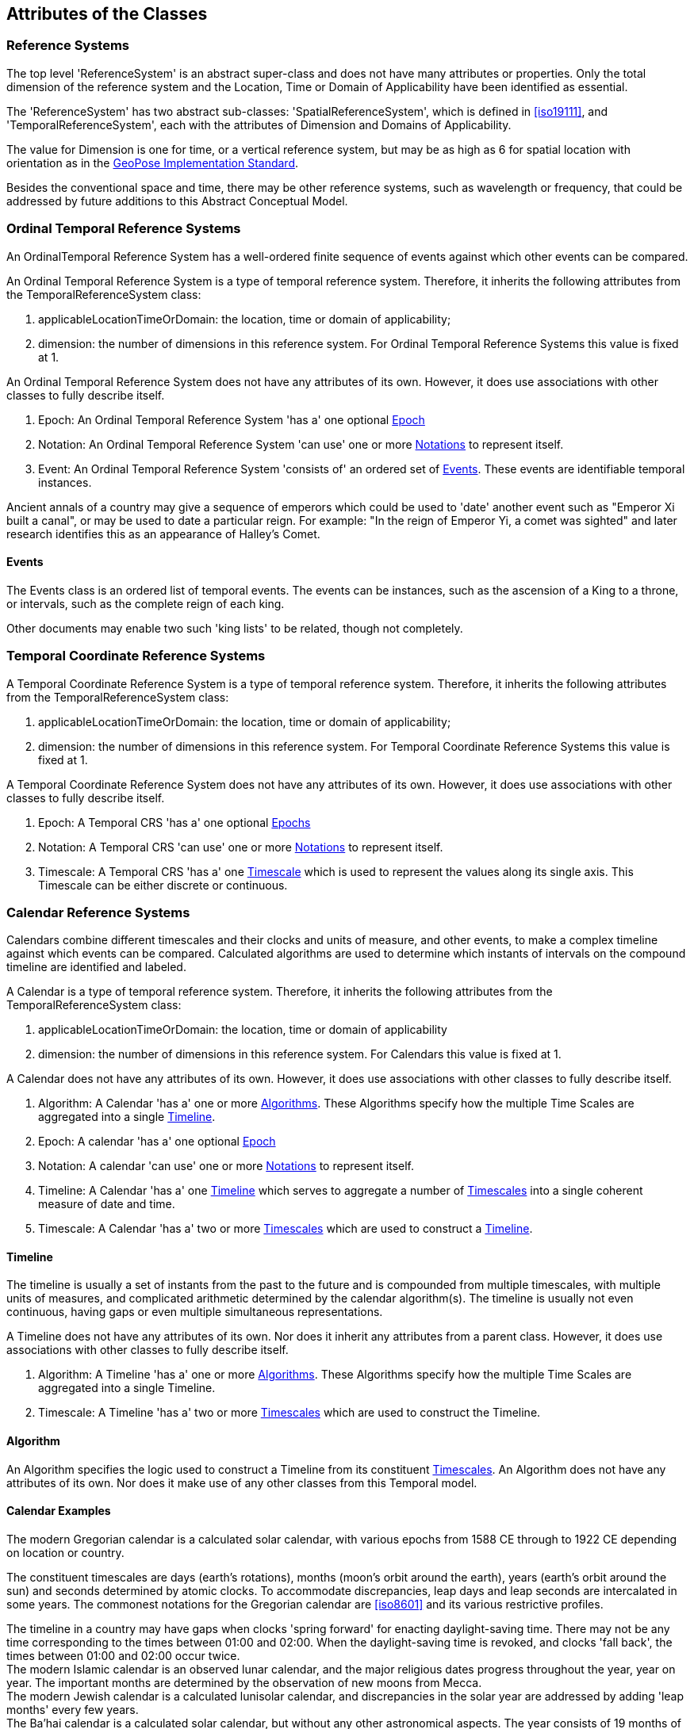 == Attributes of the Classes

[[reference_system_section]]
=== Reference Systems

The top level 'ReferenceSystem' is an abstract super-class and does not have many attributes or properties. Only the total dimension of the reference system and the Location, Time or Domain of Applicability have been identified as essential.

The 'ReferenceSystem' has two abstract sub-classes: 'SpatialReferenceSystem', which is defined in <<iso19111>>, and 'TemporalReferenceSystem', each with the attributes of Dimension and Domains of Applicability.

The value for Dimension is one for time, or a vertical reference system, but may be as high as 6 for spatial location with orientation as in the <<OGCgeopose,GeoPose Implementation Standard>>.

Besides the conventional space and time, there may be other reference systems, such as wavelength or frequency, that could be addressed by future additions to this Abstract Conceptual Model.

[[ordinal_rs_section]]
=== Ordinal Temporal Reference Systems

An OrdinalTemporal Reference System has a well-ordered finite sequence of events against which other events can be compared.

An Ordinal Temporal Reference System is a type of temporal reference system. Therefore, it inherits the following attributes from the TemporalReferenceSystem class:

. applicableLocationTimeOrDomain: the location, time or domain of applicability;
. dimension: the number of dimensions in this reference system. For Ordinal Temporal Reference Systems this value is fixed at 1.

An Ordinal Temporal Reference System does not have any attributes of its own. However, it does use associations with other classes to fully describe itself.

. Epoch: An Ordinal Temporal Reference System 'has a' one optional <<epoch_section,Epoch>>

. Notation: An Ordinal Temporal Reference System 'can use' one or more <<notation_section,Notations>> to represent itself.

. Event: An Ordinal Temporal Reference System 'consists of' an ordered set of <<events_section,Events>>. These events are identifiable temporal instances.

[example]
Ancient annals of a country may give a sequence of emperors which could be used to 'date' another event such as "Emperor Xi built a canal", or may be used to date a particular reign. For example: "In the reign of Emperor Yi, a comet was sighted" and later research identifies this as an appearance of Halley's Comet.

[[events_section]]
==== Events

The Events class is an ordered list of temporal events. The events can be instances, such as the ascension of a King to a throne, or intervals, such as the complete reign of each king.

Other documents may enable two such 'king lists' to be related, though not completely.

[[temporal_crs_section]]
=== Temporal Coordinate Reference Systems

A Temporal Coordinate Reference System is a type of temporal reference system. Therefore, it inherits the following attributes from the TemporalReferenceSystem class:

. applicableLocationTimeOrDomain: the location, time or domain of applicability;
. dimension: the number of dimensions in this reference system. For Temporal Coordinate Reference Systems this value is fixed at 1.

A Temporal Coordinate Reference System does not have any attributes of its own. However, it does use associations with other classes to fully describe itself.

. Epoch: A Temporal CRS 'has a' one optional <<epoch_section,Epochs>>

. Notation: A Temporal CRS 'can use' one or more <<notation_section,Notations>> to represent itself.

. Timescale: A Temporal CRS 'has a' one <<timescale_section,Timescale>> which is used to represent the values along its single axis. This Timescale can be either discrete or continuous.

[[calendar_section]]
=== Calendar Reference Systems

Calendars combine different timescales and their clocks and units of measure, and other events, to make a complex timeline against which events can be compared. Calculated algorithms are used to determine which instants of intervals on the compound timeline are identified and labeled.

A Calendar is a type of temporal reference system. Therefore, it inherits the following attributes from the TemporalReferenceSystem class:

. applicableLocationTimeOrDomain: the location, time or domain of applicability
. dimension: the number of dimensions in this reference system. For Calendars this value is fixed at 1.

A Calendar does not have any attributes of its own. However, it does use associations with other classes to fully describe itself.

. Algorithm: A Calendar 'has a' one or more <<algorithm_section,Algorithms>>. These Algorithms specify how the multiple Time Scales are aggregated into a single <<timeline_section,Timeline>>.
. Epoch: A calendar 'has a' one optional <<epoch_section,Epoch>>
. Notation: A calendar 'can use' one or more <<notation_section,Notations>> to represent itself.
. Timeline: A Calendar 'has a' one <<timeline_section,Timeline>> which serves to aggregate a number of <<timescale_section,Timescales>> into a single coherent measure of date and time.
. Timescale: A Calendar 'has a' two or more <<timescale_section,Timescales>> which are used to construct a <<timeline_section,Timeline>>.

[[timeline_section]]
==== Timeline

The timeline is usually a set of instants from the past to the future and is compounded from multiple timescales, with multiple units of measures, and complicated arithmetic determined by the calendar algorithm(s). The timeline is usually not even continuous, having gaps or even multiple simultaneous representations.

A Timeline does not have any attributes of its own. Nor does it inherit any attributes from a parent class. However, it does use associations with other classes to fully describe itself.

. Algorithm: A Timeline 'has a' one or more <<algorithm_section,Algorithms>>. These Algorithms specify how the multiple Time Scales are aggregated into a single Timeline.
. Timescale: A Timeline 'has a' two or more <<timescale_section,Timescales>> which are used to construct the Timeline.

[[algorithm_section]]
==== Algorithm

An Algorithm specifies the logic used to construct a Timeline from its constituent <<timescale_section,Timescales>>. An Algorithm does not have any attributes of its own. Nor does it make use of any other classes from this Temporal model.

==== Calendar Examples

[example]
The modern Gregorian calendar is a calculated solar calendar, with various epochs from 1588 CE through to 1922 CE depending on location or country.

The constituent timescales are days (earth's rotations), months (moon's orbit around the earth), years (earth's orbit around the sun) and seconds determined by atomic clocks. To accommodate discrepancies, leap days and leap seconds are intercalated in some years. The commonest notations for the Gregorian calendar are <<iso8601>> and its various restrictive profiles.

[example]
The timeline in a country may have gaps when clocks 'spring forward' for enacting daylight-saving time. There may not be any time corresponding to the times between 01:00 and 02:00. When the daylight-saving time is revoked, and clocks 'fall back', the times between 01:00 and 02:00 occur twice.

[example]
The modern Islamic calendar is an observed lunar calendar, and the major religious dates progress throughout the year, year on year. The important months are determined by the observation of new moons from Mecca.

[example]
The modern Jewish calendar is a calculated lunisolar calendar, and discrepancies in the solar year are addressed by adding 'leap months' every few years.

[example]
The Ba'hai calendar is a calculated solar calendar, but without any other astronomical aspects. The year consists of 19 months of 19 days each, with 4 or 5 intercalated days for a new year holiday.

[example]
The West African Yoruba traditional calendar is a solar calendar with months, but rather than subdividing a nominal month of 28 days into 4 weeks, 7 weeks of 4 days are used. This perhaps gave rise to the fortnightly (every 8 days) markets in many villages in the grasslands of north-west Cameroon.

[example]
Teams controlling remote vehicles on Mars use a solar calendar, with Martian years and Martian days (called sols). Months are not used because there are two moons, with different, rather short, orbital periods.

=== Discrete and Continuous Time Scales

A <<clock_section,clock>> may be a regular, repeating, physical event, or 'tick', that can be counted. The sequence of tick counts form a discrete (counted) <<timescale_section,timescale>>.

Some <<clock_section,clocks>>  allow the measurement of intervals between ticks, such as the movement of the sun across the sky. Alternatively, the ticks may not be completely distinguishable, but are still stable enough over the time of applicability to allow measurements rather than counting to determine the passage of time. These clocks generate a continuous (measured) <<timescale_section,timescale>>.

The duration of a tick is a constant. The length of a tick is specified using a <<unitsOfMeasure_section,Unit Of Measure>>.

[[timescale_section]]
==== Timescale

A Timescale is a linear measurement (one dimension) used to measure or count monotonic events. Timescale has three attributes:

. Arithmetic: an indicator of whether this Timescale contains counted integers or measured real/floating point numbers.
. StartCount: the lowest value in a Timescale. The data type of this attribute is specified by the 'arithmetic' attribute.
. EndCount: the greatest value in a Timescale. The data type of this attribute is specified by the 'arithmetic' attribute.

In addition to the attributes, the Timescale class maintains associations with two other classes to complete its definition.

. Clock: A Timescale 'has a' one <<clock_section,clock>>. This is the process which generates the 'tick' which is counted or measured for the Timescale.
. UnitOfMeasure: A timescale 'has a' one <<unitsOfMeasure_section,UnitOfMeasure>>. This class specifies the units of the clock measurement as well as the direction of increase of that measurement.

[[clock_section]]
==== Clock

A Clock represents the process which generates the 'tick' which is counted or measured for a Timescale. Clock has one attribute:

. Tick definition: a description of the process which is being used to generate monotonic events.

[example]
An atomic clock may be calibrated to be valid only for a given temperature range and altitude.

[example]
A pendulum clock may have each tick or swing of the pendulum adjusted to be an exact fraction or multiple of a second. The famous London "Big Ben" clock's pendulum is 4.4m long and ticks every two seconds.

[[unitsOfMeasure_section]]
==== UnitOfMeasure

The Direction attribute indicates whether counts or measures increase in the positive (future) or negative (past) direction. The attribute could be part of 'Timescale' or 'TemporalCoordinateReferenceSystem' rather than a separate class 'UnitOfMeasure', but on balance, it seems better here, as the names often imply directionality, such as fathoms increasing downwards, MYA (Millions of Years Ago) increasing earlier, Atmospheric Pressure in hPa (Hectopascals) decreasing upwards, and FL (FlightLevel) increasing upwards.

. Direction: indicates the direction in which a timescale progresses as new 'ticks' are counted or measured.

[example]
The number of the years before the Current Era (BCE, previously known as BC) increase further back in time, whereas the number of the years in the Current Era (CE, previously known as AD) increase further into the future. This is an example of two timescales, adjacent but with no overlap. If there was a year zero defined, they could be replaced with one continuous timescale.

==== Time Scale Examples

[example]
A long, deep ice core is retrieved from a stable ice sheet. From long term meteorological observations, the rate of accumulation of ice is known, so linear length can be equated to time (assuming a stable climate too). This enables the dates of some previously unknown large scale volcanic eruptions to be identified and timed. Identifiable nuclear fallout from specific atmospheric atomic bomb tests detected in the ice core increases confidence in the timing accuracy.

[example]
A long, deep, sediment core is extracted from the bottom of a lake with a long geological history. Two layers in the core are dated using radiocarbon dating. Assuming steady rates of sediment deposition, a continuous timescale can be interpolated between the dated layers, and extrapolated before and after the dated layers.

[example]
A well preserved fossilized log is recovered and the tree rings establish an annual 'tick'. The start and end times may be known accurately by comparison and matching with other known tree ring sequences, or perhaps only dated imprecisely via Carbon Dating, or its archaeological or geological context.

[example]
A clock is started, but undergoes a calibration process against some standard clock, so the initial, reliable Start Time does not start at Count Zero. The clock is accidentally knocked so that it is no longer correctly calibrated, but is still working. The End Time is not the last time that the clock ticks.

[example]
TAI (International Atomic Time, Temps Atomique International) is coordinated by the <<bipm_define,BIPM>> (International Bureau of Weights and Measures, Bureau International de Poids et Measures) in Paris, France. TAI is based on the average of hundreds of separate atomic clocks around the world, all corrected to be at mean sea level and standard pressure and temperature. The epoch is defined by Julian Date 2443144.5003725 (1 January 1977 00:00:32.184).

[example]
The Julian Day is the continuous count of days (rotations of the Earth with respect to the Sun) since the beginning of the year 4173 BCE and will terminate at the end of the year 3267 CE. The count then starts again as "Period 2". Many computer based timescales, such as <<unix_time,Unix Time>>, are based on the Julian Day timescale, but with different epochs, to fit the numbers into the limited computer words.

=== Supporting Classes

[[epoch_section]]
==== Epoch

The Epoch class provides a origin or datum for a Temporal Reference System.

[[notation_section]]
==== Notation

The Notation class identifies a widely agreed, commonly accepted, notation for representing values in accordance with a temporal reference system.
